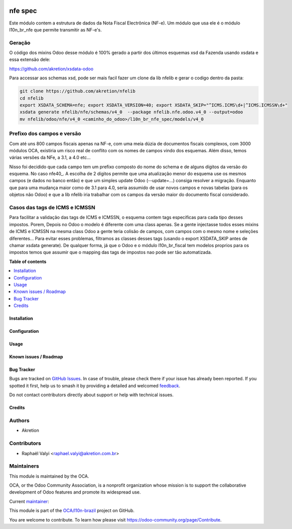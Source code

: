 .. image:: https://odoo-community.org/readme-banner-image
   :target: https://odoo-community.org/get-involved?utm_source=readme
   :alt: Odoo Community Association

========
nfe spec
========

.. 
   !!!!!!!!!!!!!!!!!!!!!!!!!!!!!!!!!!!!!!!!!!!!!!!!!!!!
   !! This file is generated by oca-gen-addon-readme !!
   !! changes will be overwritten.                   !!
   !!!!!!!!!!!!!!!!!!!!!!!!!!!!!!!!!!!!!!!!!!!!!!!!!!!!
   !! source digest: sha256:28cd927d155c70686853b9ebf5f6d6f530f265659e8f37ebba048d2ff79eff54
   !!!!!!!!!!!!!!!!!!!!!!!!!!!!!!!!!!!!!!!!!!!!!!!!!!!!

.. |badge1| image:: https://img.shields.io/badge/maturity-Mature-brightgreen.png
    :target: https://odoo-community.org/page/development-status
    :alt: Mature
.. |badge2| image:: https://img.shields.io/badge/license-LGPL--3-blue.png
    :target: http://www.gnu.org/licenses/lgpl-3.0-standalone.html
    :alt: License: LGPL-3
.. |badge3| image:: https://img.shields.io/badge/github-OCA%2Fl10n--brazil-lightgray.png?logo=github
    :target: https://github.com/OCA/l10n-brazil/tree/16.0/l10n_br_nfe_spec
    :alt: OCA/l10n-brazil
.. |badge4| image:: https://img.shields.io/badge/weblate-Translate%20me-F47D42.png
    :target: https://translation.odoo-community.org/projects/l10n-brazil-16-0/l10n-brazil-16-0-l10n_br_nfe_spec
    :alt: Translate me on Weblate
.. |badge5| image:: https://img.shields.io/badge/runboat-Try%20me-875A7B.png
    :target: https://runboat.odoo-community.org/builds?repo=OCA/l10n-brazil&target_branch=16.0
    :alt: Try me on Runboat

|badge1| |badge2| |badge3| |badge4| |badge5|

Este módulo contem a estrutura de dados da Nota Fiscal Electrônica
(NF-e). Um módulo que usa ele é o módulo l10n_br_nfe que permite
transmitir as NF-e's.

Geração
-------

O código dos mixins Odoo desse módulo é 100% gerado a partir dos últimos
esquemas xsd da Fazenda usando xsdata e essa extensão dele:

https://github.com/akretion/xsdata-odoo

Para accessar aos schemas xsd, pode ser mais facil fazer um clone da lib
nfelib e gerar o codigo dentro da pasta:

.. code:: bash

   git clone https://github.com/akretion/nfelib
   cd nfelib
   export XSDATA_SCHEMA=nfe; export XSDATA_VERSION=40; export XSDATA_SKIP="^ICMS.ICMS\d+|^ICMS.ICMSSN\d+"
   xsdata generate nfelib/nfe/schemas/v4_0  --package nfelib.nfe.odoo.v4_0 --output=odoo
   mv nfelib/odoo/nfe/v4_0 <caminho_do_odoo>/l10n_br_nfe_spec/models/v4_0

Prefixo dos campos e versão
---------------------------

Com até uns 800 campos fiscais apenas na NF-e, com uma meia dúzia de
documentos fiscais complexos, com 3000 módulos OCA, existiria um risco
real de conflito com os nomes de campos vindo dos esquemas. Além disso,
temos várias versões da NFe, a 3.1, a 4.0 etc...

Nisso foi decidido que cada campo tem um prefixo composto do nome do
schema e de alguns dígitos da versão do esquema. No caso nfe40\_. A
escolha de 2 dígitos permite que uma atualização menor do esquema use os
mesmos campos (e dados no banco então) e que um simples update Odoo
(--update=...) consiga resolver a migração. Enquanto que para uma
mudança maior como de 3.1 para 4.0, seria assumido de usar novos campos
e novas tabelas (para os objetos não Odoo) e que a lib nfelib iria
trabalhar com os campos da versão maior do documento fiscal considerado.

Casos das tags de ICMS e ICMSSN
-------------------------------

Para facilitar a validação das tags de ICMS e ICMSSN, o esquema contem
tags especificas para cada tipo desses impostos. Porem, Depois no Odoo o
modelo é diferente com uma class apenas. Se a gente injectasse todos
esses mixins de ICMS e ICMSSN na mesma class Odoo a gente teria colisão
de campos, com campos com o mesmo nome e seleções diferentes... Para
evitar esses problemas, filtramos as classes desses tags (usando o
export XSDATA_SKIP antes de chamar xsdata generate). De qualquer forma,
já que o Odoo e o módulo l10n_br_fiscal tem modelos proprios para os
impostos temos que assumir que o mapping das tags de impostos nao pode
ser tão automatizada.

**Table of contents**

.. contents::
   :local:

Installation
============



Configuration
=============



Usage
=====



Known issues / Roadmap
======================



Bug Tracker
===========

Bugs are tracked on `GitHub Issues <https://github.com/OCA/l10n-brazil/issues>`_.
In case of trouble, please check there if your issue has already been reported.
If you spotted it first, help us to smash it by providing a detailed and welcomed
`feedback <https://github.com/OCA/l10n-brazil/issues/new?body=module:%20l10n_br_nfe_spec%0Aversion:%2016.0%0A%0A**Steps%20to%20reproduce**%0A-%20...%0A%0A**Current%20behavior**%0A%0A**Expected%20behavior**>`_.

Do not contact contributors directly about support or help with technical issues.

Credits
=======

Authors
-------

* Akretion

Contributors
------------

- Raphaël Valyi <raphael.valyi@akretion.com.br>

Maintainers
-----------

This module is maintained by the OCA.

.. image:: https://odoo-community.org/logo.png
   :alt: Odoo Community Association
   :target: https://odoo-community.org

OCA, or the Odoo Community Association, is a nonprofit organization whose
mission is to support the collaborative development of Odoo features and
promote its widespread use.

.. |maintainer-rvalyi| image:: https://github.com/rvalyi.png?size=40px
    :target: https://github.com/rvalyi
    :alt: rvalyi

Current `maintainer <https://odoo-community.org/page/maintainer-role>`__:

|maintainer-rvalyi| 

This module is part of the `OCA/l10n-brazil <https://github.com/OCA/l10n-brazil/tree/16.0/l10n_br_nfe_spec>`_ project on GitHub.

You are welcome to contribute. To learn how please visit https://odoo-community.org/page/Contribute.
